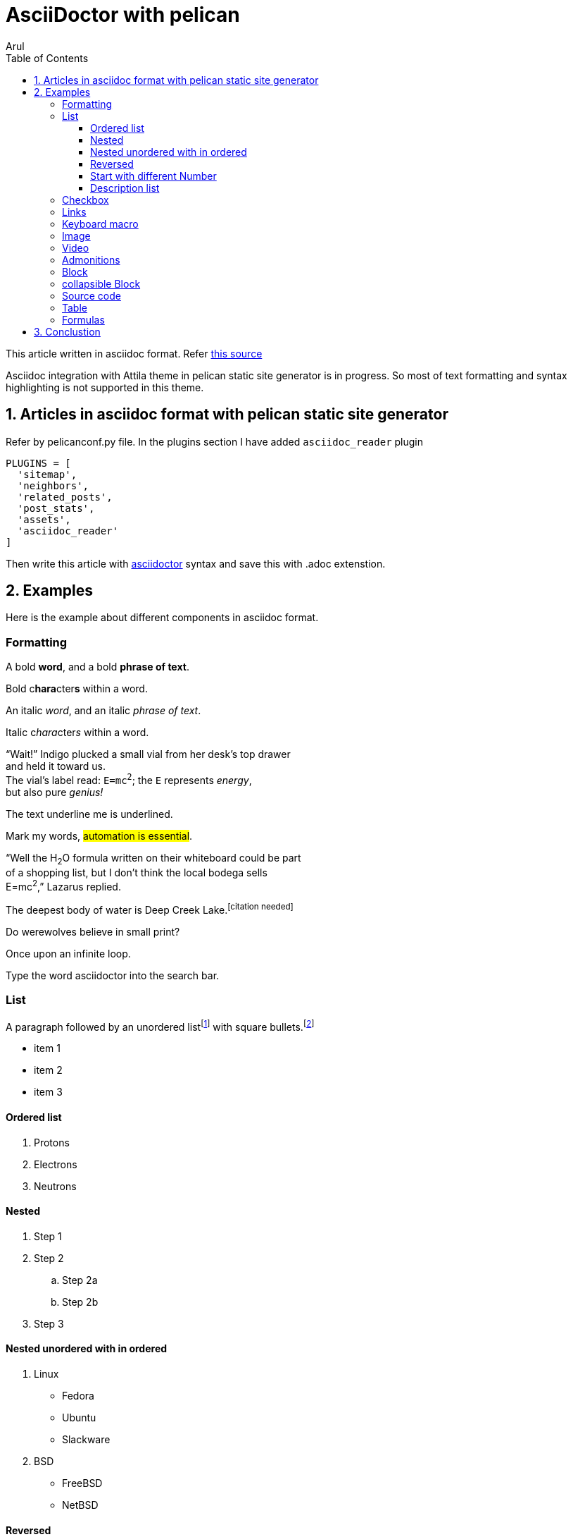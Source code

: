 :title: AsciiDoctor with pelican
:slug: asciidoctor-with-pelican
:date: 2024-09-13 00:29:02
:tags: asciidoc
:category: Pelican
:author: Arul
:lang: en
:status: published
:headline: AsciiDoctor with pelican in Attila theme. Need lot of improvements. This is very basic support.
:toc: left
:toc-title: Table of Contents
:hardbreaks:
:toclevels: 4
:sectnums:
:sectnumlevels: 1
:last-update-label!:
:experimental:
:icons: font
:stem: latexmath
:source-highlighter: highlight.js
:nofooter:
:linkattrs:
:linkcss:


= AsciiDoctor with pelican

This article written in asciidoc format. Refer https://github.com/arulrajnet/blog.arulraj.net/blob/master/content/asciidoctor-with-pelican.adoc?plain=1[this source]

Asciidoc integration with Attila theme in pelican static site generator is in progress. So most of text formatting and syntax highlighting is not supported in this theme.

== Articles in asciidoc format with pelican static site generator

Refer by pelicanconf.py file. In the plugins section I have added `asciidoc_reader` plugin

[source,python]
-----------------
PLUGINS = [
  'sitemap',
  'neighbors',
  'related_posts',
  'post_stats',
  'assets',
  'asciidoc_reader'
]
-----------------

Then write this article with http://asciidoctor.org/docs/user-manual/[asciidoctor] syntax and save this with .adoc extenstion.


== Examples

Here is the example about different components in asciidoc format.


=== Formatting

A bold *word*, and a bold *phrase of text*.

Bold c**hara**cter**s** within a word.


An italic _word_, and an italic _phrase of text_.

Italic c__hara__cter__s__ within a word.


"`Wait!`" Indigo plucked a small vial from her desk's top drawer
and held it toward us.
The vial's label read: `E=mc^2^`; the `E` represents _energy_,
but also pure _genius!_

The text [.underline]#underline me# is underlined.

Mark my words, #automation is essential#.

"`Well the H~2~O formula written on their whiteboard could be part
of a shopping list, but I don't think the local bodega sells
E=mc^2^,`" Lazarus replied.

The deepest body of water is Deep Creek Lake.^[citation{sp}needed]^

Do werewolves believe in [.small]#small print#?

[.big]##O##nce upon an infinite loop.

Type the word [.userinput]#asciidoctor# into the search bar.

=== List

A paragraph followed by an unordered list{empty}footnote:[AsciiDoc supports unordered, ordered, and description lists.] with square bullets.footnote:[You may choose from square, disc, and circle for the bullet style.]

[square]
* item 1
* item 2
* item 3

==== Ordered list

. Protons
. Electrons
. Neutrons

==== Nested

. Step 1
. Step 2
.. Step 2a
.. Step 2b
. Step 3

==== Nested unordered with in ordered

. Linux
* Fedora
* Ubuntu
* Slackware
. BSD
* FreeBSD
* NetBSD

==== Reversed

[%reversed]
.Parts of an atom
. Protons
. Electrons
. Neutrons

==== Start with different Number

[start=4]
. Step four
. Step five
. Step six


==== Description list

CPU:: The brain of the computer.
Hard drive:: Permanent storage for operating system and/or user files.
RAM:: Temporarily stores information the CPU uses during operation.
Keyboard:: Used to enter text or control items on the screen.
Mouse:: Used to point to and select items on your computer screen.
Monitor:: Displays information in visual form using text and graphics.

=== Checkbox

What is there to do?

* [x] Done
* [ ] Next
* Who's counting?

=== Links

:hide-uri-scheme:

https://asciidoctor.org

Ask questions in the https://chat.asciidoc.org[*community chat*].

mailto:join@discuss.example.org[Subscribe]


=== Keyboard macro

|===
|Shortcut |Purpose

|kbd:[F11]
|Toggle fullscreen

|kbd:[Ctrl+T]
|Open a new tab

|kbd:[Ctrl+Shift+N]
|New incognito window

|kbd:[\ ]
|Used to escape characters

|kbd:[Ctrl+\]]
|Jump to keyword

|kbd:[Ctrl + +]
|Increase zoom
|===




To save the file, select menu:File[Save].

Select menu:View[Zoom > Reset] to reset the zoom level to the default setting.


=== Image

.A mountain sunset
[#img-sunset,link=https://www.flickr.com/photos/javh/5448336655]
image::https://live.staticflickr.com/5293/5448336655_ea8e647de2_h.jpg[Sunset,200,100]

You can find image:https://upload.wikimedia.org/wikipedia/commons/3/35/Tux.svg[Linux,25,35] everywhere these days.

=== Video

Vimeo Video

video::336812686[vimeo]

Youtube Video

video::jNQXAC9IVRw[youtube]


=== Admonitions

icon:heart[2x,role=red]

WARNING: Wolpertingers are known to nest in server racks.
Enter at your own risk.

NOTE: Remember the milk!

[CAUTION]
====
The Wolpertingers can smell your procrastination.
It's not their fault you can't find your boots.
====


=== Block

.Optional title
[example]
This is an example of an example block.

.Onomatopoeia
====
The book hit the floor with a *thud*.

He could hear doves *cooing* in the pine trees`' branches.
====

.After landing the cloaked Klingon bird of prey in Golden Gate park:
[quote,Captain James T. Kirk,Star Trek IV: The Voyage Home]
Everybody remember where we parked.

[verse,The documentation attorneys]
____
No bark was harmed in the making of this potion.
    We're not so sure about a couple ants though.

        Nor those worlds...

     Crap, I smell an injunction.
____


[quote,Monty Python and the Holy Grail]
____
Dennis: Come and see the violence inherent in the system. Help! Help! I'm being repressed!

King Arthur: Bloody peasant!

Dennis: Oh, what a giveaway! Did you hear that? Did you hear that, eh? That's what I'm on about! Did you see him repressing me? You saw him, Didn't you?
____


[verse,Carl Sandburg,Fog]
____
The fog comes
on little cat feet.

It sits looking
over harbor and city
on silent haunches
and then moves on.
____


=== collapsible Block

.Show stacktrace
[%collapsible]
====
....
Error: Content repository not found (url: https://git.example.org/repo.git)
    at transformGitCloneError
    at git.clone.then.then.catch
Caused by: HttpError: HTTP Error: 401 HTTP Basic: Access Denied
    at GitCredentialManagerStore.rejected
    at fill.then
....
====

=== Source code

[,shell]
----
#!/bin/sh

fail () {
    echo
    echo "$*"
    echo
    exit 1
} >&2

JAVACMD=java
which java >/dev/null 2>&1 || fail "ERROR: no 'java' command could be found in your PATH.

exec "$JAVACMD" "$@"
----

[,ruby,linenums]
----
puts 1
puts 2
puts 3
----


:source-highlighter: rouge
:docinfo: shared

[,ruby,highlight=2..5]
----
ORDERED_LIST_KEYWORDS = {
  'loweralpha' => 'a',
  'lowerroman' => 'i',
  'upperalpha' => 'A',
  'upperroman' => 'I',
}
----


[source,ruby]
----
require 'sinatra' <1>

get '/hi' do <2> <3>
  "Hello World!"
end
----
<1> Library import
<2> URL mapping
<3> Response block


=== Table

[cols="1,1"]
|===
|Cell in column 1, row 1
|Cell in column 2, row 1

|Cell in column 1, row 2
|Cell in column 2, row 2

|Cell in column 1, row 3
|Cell in column 2, row 3
|===

.A table with a title
[%autowidth]
|===
|Column 1, header row |Column 2, header row

|Cell in column 1, row 2
|Cell in column 2, row 2
|===


[grid=rows]
|===
|Column 1, header row |Column 2, header row |Column 3, header row

|Cell in column 1, row 2
|Cell in column 2, row 2
|Cell in column 3, row 2

|Cell in column 1, row 3
|Cell in column 2, row 3
|Cell in column 3, row 3
|===

=== Formulas

stem:[sqrt(4) = 2]

Water (stem:[H_2O]) is a critical component.


A matrix can be written as stem:[[[a,b\],[c,d\]\]((n),(k))].


[stem]
++++
sqrt(4) = 2
++++


latexmath:[C = \alpha + \beta Y^{\gamma} + \epsilon]



My Diabolical Mathematical Opus


.An e-xciting limit with LaTeX!
[stem]
++++
\lim_{n \to \infty}\frac{n}{\sqrt[n]{n!}} = {\large e}
++++

.A basic square root with AsciiMath
[asciimath]
++++
sqrt(4) = 2
++++


== Conclustion

I am not happy with the output.

* Code block is not well formatted.
* MathJax is not supported.
* Table is not well formatted.

Made few changes on the attila theme to support code highlight in asciidoc and added MathJax support.

But require lot of styling changes to make it better OR use asciidoctor.js to render the asciidoc content in the browser.

Need to support in my base theme. Lot of work.

Will add more features in the future in attila theme. Stay tuned.

